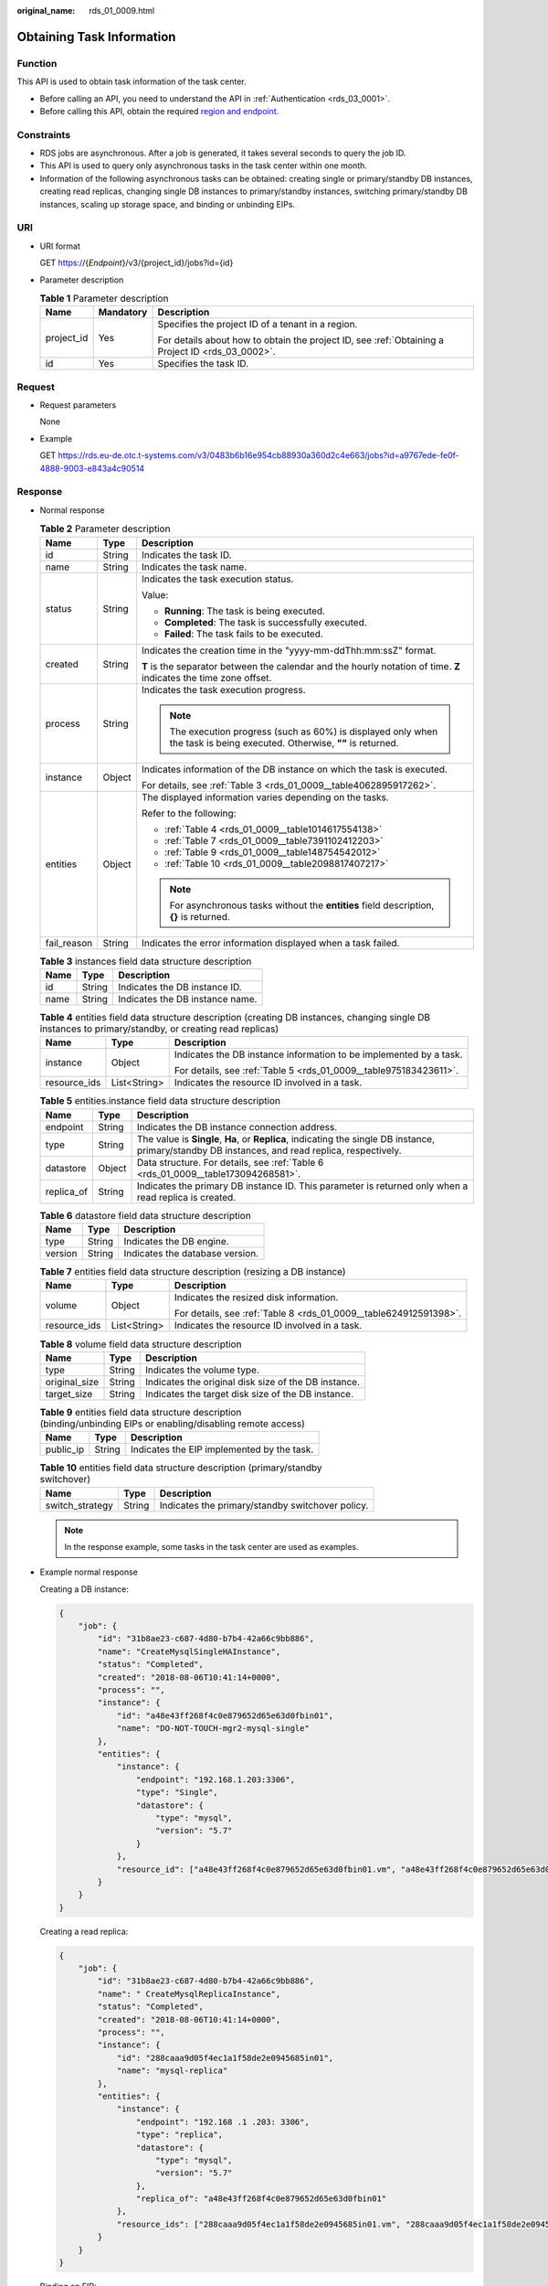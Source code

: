 :original_name: rds_01_0009.html

.. _rds_01_0009:

Obtaining Task Information
==========================

Function
--------

This API is used to obtain task information of the task center.

-  Before calling an API, you need to understand the API in :ref:`Authentication <rds_03_0001>`.
-  Before calling this API, obtain the required `region and endpoint <https://docs.otc.t-systems.com/en-us/endpoint/index.html>`__.

Constraints
-----------

-  RDS jobs are asynchronous. After a job is generated, it takes several seconds to query the job ID.
-  This API is used to query only asynchronous tasks in the task center within one month.
-  Information of the following asynchronous tasks can be obtained: creating single or primary/standby DB instances, creating read replicas, changing single DB instances to primary/standby instances, switching primary/standby DB instances, scaling up storage space, and binding or unbinding EIPs.

URI
---

-  URI format

   GET https://{*Endpoint*}/v3/{project_id}/jobs?id={id}

-  Parameter description

   .. table:: **Table 1** Parameter description

      +-----------------------+-----------------------+--------------------------------------------------------------------------------------------------+
      | Name                  | Mandatory             | Description                                                                                      |
      +=======================+=======================+==================================================================================================+
      | project_id            | Yes                   | Specifies the project ID of a tenant in a region.                                                |
      |                       |                       |                                                                                                  |
      |                       |                       | For details about how to obtain the project ID, see :ref:`Obtaining a Project ID <rds_03_0002>`. |
      +-----------------------+-----------------------+--------------------------------------------------------------------------------------------------+
      | id                    | Yes                   | Specifies the task ID.                                                                           |
      +-----------------------+-----------------------+--------------------------------------------------------------------------------------------------+

Request
-------

-  Request parameters

   None

-  Example

   GET https://rds.eu-de.otc.t-systems.com/v3/0483b6b16e954cb88930a360d2c4e663/jobs?id=a9767ede-fe0f-4888-9003-e843a4c90514

Response
--------

-  Normal response

   .. table:: **Table 2** Parameter description

      +-----------------------+-----------------------+---------------------------------------------------------------------------------------------------------------------------+
      | Name                  | Type                  | Description                                                                                                               |
      +=======================+=======================+===========================================================================================================================+
      | id                    | String                | Indicates the task ID.                                                                                                    |
      +-----------------------+-----------------------+---------------------------------------------------------------------------------------------------------------------------+
      | name                  | String                | Indicates the task name.                                                                                                  |
      +-----------------------+-----------------------+---------------------------------------------------------------------------------------------------------------------------+
      | status                | String                | Indicates the task execution status.                                                                                      |
      |                       |                       |                                                                                                                           |
      |                       |                       | Value:                                                                                                                    |
      |                       |                       |                                                                                                                           |
      |                       |                       | -  **Running**: The task is being executed.                                                                               |
      |                       |                       | -  **Completed**: The task is successfully executed.                                                                      |
      |                       |                       | -  **Failed**: The task fails to be executed.                                                                             |
      +-----------------------+-----------------------+---------------------------------------------------------------------------------------------------------------------------+
      | created               | String                | Indicates the creation time in the "yyyy-mm-ddThh:mm:ssZ" format.                                                         |
      |                       |                       |                                                                                                                           |
      |                       |                       | **T** is the separator between the calendar and the hourly notation of time. **Z** indicates the time zone offset.        |
      +-----------------------+-----------------------+---------------------------------------------------------------------------------------------------------------------------+
      | process               | String                | Indicates the task execution progress.                                                                                    |
      |                       |                       |                                                                                                                           |
      |                       |                       | .. note::                                                                                                                 |
      |                       |                       |                                                                                                                           |
      |                       |                       |    The execution progress (such as 60%) is displayed only when the task is being executed. Otherwise, **""** is returned. |
      +-----------------------+-----------------------+---------------------------------------------------------------------------------------------------------------------------+
      | instance              | Object                | Indicates information of the DB instance on which the task is executed.                                                   |
      |                       |                       |                                                                                                                           |
      |                       |                       | For details, see :ref:`Table 3 <rds_01_0009__table4062895917262>`.                                                        |
      +-----------------------+-----------------------+---------------------------------------------------------------------------------------------------------------------------+
      | entities              | Object                | The displayed information varies depending on the tasks.                                                                  |
      |                       |                       |                                                                                                                           |
      |                       |                       | Refer to the following:                                                                                                   |
      |                       |                       |                                                                                                                           |
      |                       |                       | -  :ref:`Table 4 <rds_01_0009__table1014617554138>`                                                                       |
      |                       |                       | -  :ref:`Table 7 <rds_01_0009__table7391102412203>`                                                                       |
      |                       |                       | -  :ref:`Table 9 <rds_01_0009__table148754542012>`                                                                        |
      |                       |                       | -  :ref:`Table 10 <rds_01_0009__table2098817407217>`                                                                      |
      |                       |                       |                                                                                                                           |
      |                       |                       | .. note::                                                                                                                 |
      |                       |                       |                                                                                                                           |
      |                       |                       |    For asynchronous tasks without the **entities** field description, **{}** is returned.                                 |
      +-----------------------+-----------------------+---------------------------------------------------------------------------------------------------------------------------+
      | fail_reason           | String                | Indicates the error information displayed when a task failed.                                                             |
      +-----------------------+-----------------------+---------------------------------------------------------------------------------------------------------------------------+

   .. _rds_01_0009__table4062895917262:

   .. table:: **Table 3** instances field data structure description

      ==== ====== ===============================
      Name Type   Description
      ==== ====== ===============================
      id   String Indicates the DB instance ID.
      name String Indicates the DB instance name.
      ==== ====== ===============================

   .. _rds_01_0009__table1014617554138:

   .. table:: **Table 4** entities field data structure description (creating DB instances, changing single DB instances to primary/standby, or creating read replicas)

      +-----------------------+-----------------------+--------------------------------------------------------------------+
      | Name                  | Type                  | Description                                                        |
      +=======================+=======================+====================================================================+
      | instance              | Object                | Indicates the DB instance information to be implemented by a task. |
      |                       |                       |                                                                    |
      |                       |                       | For details, see :ref:`Table 5 <rds_01_0009__table975183423611>`.  |
      +-----------------------+-----------------------+--------------------------------------------------------------------+
      | resource_ids          | List<String>          | Indicates the resource ID involved in a task.                      |
      +-----------------------+-----------------------+--------------------------------------------------------------------+

   .. _rds_01_0009__table975183423611:

   .. table:: **Table 5** entities.instance field data structure description

      +------------+--------+---------------------------------------------------------------------------------------------------------------------------------------------------+
      | Name       | Type   | Description                                                                                                                                       |
      +============+========+===================================================================================================================================================+
      | endpoint   | String | Indicates the DB instance connection address.                                                                                                     |
      +------------+--------+---------------------------------------------------------------------------------------------------------------------------------------------------+
      | type       | String | The value is **Single**, **Ha**, or **Replica**, indicating the single DB instance, primary/standby DB instances, and read replica, respectively. |
      +------------+--------+---------------------------------------------------------------------------------------------------------------------------------------------------+
      | datastore  | Object | Data structure. For details, see :ref:`Table 6 <rds_01_0009__table173094268581>`.                                                                 |
      +------------+--------+---------------------------------------------------------------------------------------------------------------------------------------------------+
      | replica_of | String | Indicates the primary DB instance ID. This parameter is returned only when a read replica is created.                                             |
      +------------+--------+---------------------------------------------------------------------------------------------------------------------------------------------------+

   .. _rds_01_0009__table173094268581:

   .. table:: **Table 6** datastore field data structure description

      ======= ====== ===============================
      Name    Type   Description
      ======= ====== ===============================
      type    String Indicates the DB engine.
      version String Indicates the database version.
      ======= ====== ===============================

   .. _rds_01_0009__table7391102412203:

   .. table:: **Table 7** entities field data structure description (resizing a DB instance)

      +-----------------------+-----------------------+-------------------------------------------------------------------+
      | Name                  | Type                  | Description                                                       |
      +=======================+=======================+===================================================================+
      | volume                | Object                | Indicates the resized disk information.                           |
      |                       |                       |                                                                   |
      |                       |                       | For details, see :ref:`Table 8 <rds_01_0009__table624912591398>`. |
      +-----------------------+-----------------------+-------------------------------------------------------------------+
      | resource_ids          | List<String>          | Indicates the resource ID involved in a task.                     |
      +-----------------------+-----------------------+-------------------------------------------------------------------+

   .. _rds_01_0009__table624912591398:

   .. table:: **Table 8** volume field data structure description

      +---------------+--------+------------------------------------------------------+
      | Name          | Type   | Description                                          |
      +===============+========+======================================================+
      | type          | String | Indicates the volume type.                           |
      +---------------+--------+------------------------------------------------------+
      | original_size | String | Indicates the original disk size of the DB instance. |
      +---------------+--------+------------------------------------------------------+
      | target_size   | String | Indicates the target disk size of the DB instance.   |
      +---------------+--------+------------------------------------------------------+

   .. _rds_01_0009__table148754542012:

   .. table:: **Table 9** entities field data structure description (binding/unbinding EIPs or enabling/disabling remote access)

      ========= ====== ==========================================
      Name      Type   Description
      ========= ====== ==========================================
      public_ip String Indicates the EIP implemented by the task.
      ========= ====== ==========================================

   .. _rds_01_0009__table2098817407217:

   .. table:: **Table 10** entities field data structure description (primary/standby switchover)

      =============== ====== ================================================
      Name            Type   Description
      =============== ====== ================================================
      switch_strategy String Indicates the primary/standby switchover policy.
      =============== ====== ================================================

   .. note::

      In the response example, some tasks in the task center are used as examples.

-  Example normal response

   Creating a DB instance:

   .. code-block:: text

      {
          "job": {
              "id": "31b8ae23-c687-4d80-b7b4-42a66c9bb886",
              "name": "CreateMysqlSingleHAInstance",
              "status": "Completed",
              "created": "2018-08-06T10:41:14+0000",
              "process": "",
              "instance": {
                  "id": "a48e43ff268f4c0e879652d65e63d0fbin01",
                  "name": "DO-NOT-TOUCH-mgr2-mysql-single"
              },
              "entities": {
                  "instance": {
                      "endpoint": "192.168.1.203:3306",
                      "type": "Single",
                      "datastore": {
                          "type": "mysql",
                          "version": "5.7"
                      }
                  },
                  "resource_id": ["a48e43ff268f4c0e879652d65e63d0fbin01.vm", "a48e43ff268f4c0e879652d65e63d0fbin01.volume"]
              }
          }
      }

   Creating a read replica:

   .. code-block:: text

      {
          "job": {
              "id": "31b8ae23-c687-4d80-b7b4-42a66c9bb886",
              "name": " CreateMysqlReplicaInstance",
              "status": "Completed",
              "created": "2018-08-06T10:41:14+0000",
              "process": "",
              "instance": {
                  "id": "288caaa9d05f4ec1a1f58de2e0945685in01",
                  "name": "mysql-replica"
              },
              "entities": {
                  "instance": {
                      "endpoint": "192.168 .1 .203: 3306",
                      "type": "replica",
                      "datastore": {
                          "type": "mysql",
                          "version": "5.7"
                      },
                      "replica_of": "a48e43ff268f4c0e879652d65e63d0fbin01"
                  },
                  "resource_ids": ["288caaa9d05f4ec1a1f58de2e0945685in01.vm", "288caaa9d05f4ec1a1f58de2e0945685in01.volume"]
              }
          }
      }

   Binding an EIP:

   .. code-block:: text

      {
          "job": {
              "id": "31b8ae23-c687-4d80-b7b4-42a66c9bb886",
              "name": "MysqlBindEIP",
              "status": "Completed",
              "created": "2018-08-06T10:41:14+0000",
              "process": "",
              "instance": {
                  "id": "a48e43ff268f4c0e879652d65e63d0fbin01",
                  "name": "DO-NOT-TOUCH-mgr2-mysql-single"
              },
              "entities": {
                  "public_ip": "10.154 .218 .254"
              }
          }
      }

   Rebooting a DB instance:

   .. code-block:: text

      {
          "job": {
              "id": "31b8ae23-c687-4d80-b7b4-42a66c9bb886",
              "name": " RestartMysqlInstance",
              "status": "Completed",
              "created": "2018-08-06T10:41:14+0000",
              "process": "",
              "instance": {
                  "id": "a48e43ff268f4c0e879652d65e63d0fbin01",
                  "name": "DO-NOT-TOUCH-mgr2-mysql-single"
              },
              "entities": {}
          }
      }

   Task being executed:

   .. code-block:: text

      {
          "job": {
              "id": "31 b8ae23 - c687 - 4 d80 - b7b4 - 42 a66c9bb886",
              "name": "CreateMysqlSingleHAInstance"," status": "Running",
              "created": "2018-08-06T10:41:14+0000",
              "process": "60 % ",
              "instance": {
                  "id": "a48e43ff268f4c0e879652d65e63d0fbin01",
                  "name": "DO-NOT-TOUCH-mgr2-mysql-single"
              },
              "entities": {
                  "instance": {
                      "type": "Single",
                      "datastore": {
                          "type": "mysql",
                          "version": "5.7"
                      }
                  }
              }
          }
      }

   Task fails to be executed:

   .. code-block:: text

      {
          "job": {
              "id": "31 b8ae23 - c687 - 4 d80 - b7b4 - 42 a66c9bb886",
              "name": "CreateMysqlSingleHAInstance",
              "status": "Failed",
              "created": "2018-08-06T10:41:14+0000",
              "process": "",
              "instance": {
                  "id": "a48e43ff268f4c0e879652d65e63d0fbin01",
                  "name": "DO-NOT-TOUCH-mgr2-mysql-single"
              },
              "entities": {
                  "instance": {
                      "type": "Single",
                      "datastore": {
                          "type": "mysql",
                          "version": "5.7"
                      }
                  }
              },
              "fail_reason": "createVM failed."
          }
      }

-  Abnormal Response

   For details, see :ref:`Abnormal Request Results <en-us_topic_0032488197>`.

Status Code
-----------

-  Normal

   200

-  Abnormal

   For details, see :ref:`Status Codes <en-us_topic_0032488240>`.

Error Code
----------

For details, see :ref:`Error Codes <en-us_topic_0032488241>`.
